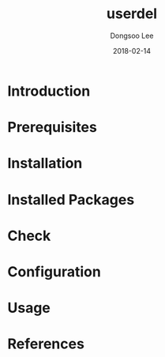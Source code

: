 #+TITLE: userdel
#+AUTHOR: Dongsoo Lee
#+EMAIL: dongsoolee8@gmail.com
#+DATE: 2018-02-14

* Introduction
  :PROPERTIES: 
  :LANG: en
  :END:      

* Prerequisites
  :PROPERTIES: 
  :LANG: en
  :END:      

* Installation
  :PROPERTIES: 
  :LANG: en
  :END:      

* Installed Packages
  :PROPERTIES: 
  :LANG: en
  :END:      

* Check
  :PROPERTIES: 
  :LANG: en
  :END:      

* Configuration
  :PROPERTIES: 
  :LANG: en
  :END:      

* Usage
  :PROPERTIES: 
  :LANG: en
  :END:      

* References
  :PROPERTIES: 
  :LANG: en
  :END:      

